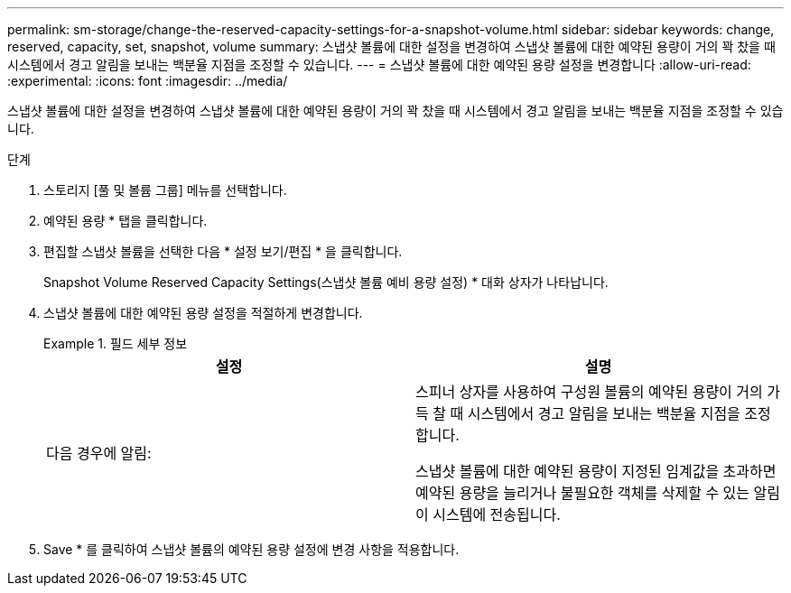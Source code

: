 ---
permalink: sm-storage/change-the-reserved-capacity-settings-for-a-snapshot-volume.html 
sidebar: sidebar 
keywords: change, reserved, capacity, set, snapshot, volume 
summary: 스냅샷 볼륨에 대한 설정을 변경하여 스냅샷 볼륨에 대한 예약된 용량이 거의 꽉 찼을 때 시스템에서 경고 알림을 보내는 백분율 지점을 조정할 수 있습니다. 
---
= 스냅샷 볼륨에 대한 예약된 용량 설정을 변경합니다
:allow-uri-read: 
:experimental: 
:icons: font
:imagesdir: ../media/


[role="lead"]
스냅샷 볼륨에 대한 설정을 변경하여 스냅샷 볼륨에 대한 예약된 용량이 거의 꽉 찼을 때 시스템에서 경고 알림을 보내는 백분율 지점을 조정할 수 있습니다.

.단계
. 스토리지 [풀 및 볼륨 그룹] 메뉴를 선택합니다.
. 예약된 용량 * 탭을 클릭합니다.
. 편집할 스냅샷 볼륨을 선택한 다음 * 설정 보기/편집 * 을 클릭합니다.
+
Snapshot Volume Reserved Capacity Settings(스냅샷 볼륨 예비 용량 설정) * 대화 상자가 나타납니다.

. 스냅샷 볼륨에 대한 예약된 용량 설정을 적절하게 변경합니다.
+
.필드 세부 정보
====
[cols="2*"]
|===
| 설정 | 설명 


 a| 
다음 경우에 알림:
 a| 
스피너 상자를 사용하여 구성원 볼륨의 예약된 용량이 거의 가득 찰 때 시스템에서 경고 알림을 보내는 백분율 지점을 조정합니다.

스냅샷 볼륨에 대한 예약된 용량이 지정된 임계값을 초과하면 예약된 용량을 늘리거나 불필요한 객체를 삭제할 수 있는 알림이 시스템에 전송됩니다.

|===
====
. Save * 를 클릭하여 스냅샷 볼륨의 예약된 용량 설정에 변경 사항을 적용합니다.

